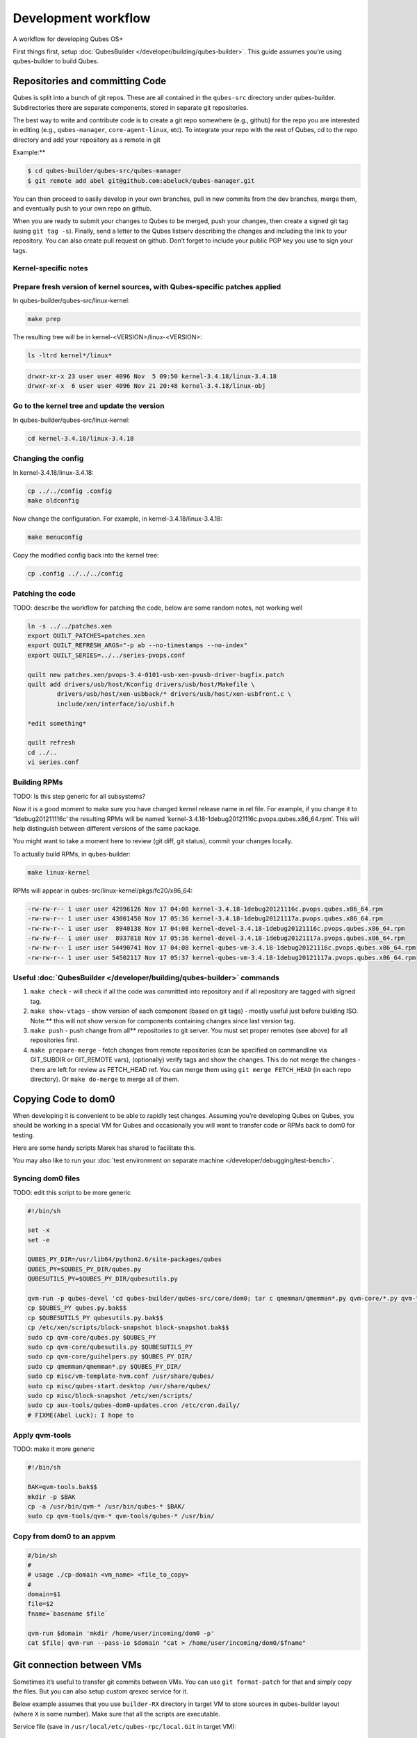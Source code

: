 ====================
Development workflow
====================


A workflow for developing Qubes OS+

First things first, setup :doc:`QubesBuilder </developer/building/qubes-builder>`. This
guide assumes you’re using qubes-builder to build Qubes.

Repositories and committing Code
--------------------------------


Qubes is split into a bunch of git repos. These are all contained in the
``qubes-src`` directory under qubes-builder. Subdirectories there are
separate components, stored in separate git repositories.

The best way to write and contribute code is to create a git repo
somewhere (e.g., github) for the repo you are interested in editing
(e.g., ``qubes-manager``, ``core-agent-linux``, etc). To integrate your
repo with the rest of Qubes, cd to the repo directory and add your
repository as a remote in git

Example:**

.. code:: bash

      $ cd qubes-builder/qubes-src/qubes-manager
      $ git remote add abel git@github.com:abeluck/qubes-manager.git



You can then proceed to easily develop in your own branches, pull in new
commits from the dev branches, merge them, and eventually push to your
own repo on github.

When you are ready to submit your changes to Qubes to be merged, push
your changes, then create a signed git tag (using ``git tag -s``).
Finally, send a letter to the Qubes listserv describing the changes and
including the link to your repository. You can also create pull request
on github. Don’t forget to include your public PGP key you use to sign
your tags.

Kernel-specific notes
^^^^^^^^^^^^^^^^^^^^^


Prepare fresh version of kernel sources, with Qubes-specific patches applied
^^^^^^^^^^^^^^^^^^^^^^^^^^^^^^^^^^^^^^^^^^^^^^^^^^^^^^^^^^^^^^^^^^^^^^^^^^^^


In qubes-builder/qubes-src/linux-kernel:

.. code:: bash

      make prep



The resulting tree will be in kernel-<VERSION>/linux-<VERSION>:

.. code:: bash

      ls -ltrd kernel*/linux*



.. code:: bash

      drwxr-xr-x 23 user user 4096 Nov  5 09:50 kernel-3.4.18/linux-3.4.18
      drwxr-xr-x  6 user user 4096 Nov 21 20:48 kernel-3.4.18/linux-obj



Go to the kernel tree and update the version
^^^^^^^^^^^^^^^^^^^^^^^^^^^^^^^^^^^^^^^^^^^^


In qubes-builder/qubes-src/linux-kernel:

.. code:: bash

      cd kernel-3.4.18/linux-3.4.18



Changing the config
^^^^^^^^^^^^^^^^^^^


In kernel-3.4.18/linux-3.4.18:

.. code:: bash

      cp ../../config .config
      make oldconfig



Now change the configuration. For example, in
kernel-3.4.18/linux-3.4.18:

.. code:: bash

      make menuconfig



Copy the modified config back into the kernel tree:

.. code:: bash

      cp .config ../../../config



Patching the code
^^^^^^^^^^^^^^^^^


TODO: describe the workflow for patching the code, below are some random
notes, not working well

.. code:: bash

      ln -s ../../patches.xen
      export QUILT_PATCHES=patches.xen
      export QUILT_REFRESH_ARGS="-p ab --no-timestamps --no-index"
      export QUILT_SERIES=../../series-pvops.conf
      
      quilt new patches.xen/pvops-3.4-0101-usb-xen-pvusb-driver-bugfix.patch
      quilt add drivers/usb/host/Kconfig drivers/usb/host/Makefile \
              drivers/usb/host/xen-usbback/* drivers/usb/host/xen-usbfront.c \
              include/xen/interface/io/usbif.h
      
      *edit something*
      
      quilt refresh
      cd ../..
      vi series.conf



Building RPMs
^^^^^^^^^^^^^


TODO: Is this step generic for all subsystems?

Now it is a good moment to make sure you have changed kernel release
name in rel file. For example, if you change it to ‘1debug201211116c’
the resulting RPMs will be named
‘kernel-3.4.18-1debug20121116c.pvops.qubes.x86_64.rpm’. This will help
distinguish between different versions of the same package.

You might want to take a moment here to review (git diff, git status),
commit your changes locally.

To actually build RPMs, in qubes-builder:

.. code:: bash

      make linux-kernel



RPMs will appear in qubes-src/linux-kernel/pkgs/fc20/x86_64:

.. code:: bash

      -rw-rw-r-- 1 user user 42996126 Nov 17 04:08 kernel-3.4.18-1debug20121116c.pvops.qubes.x86_64.rpm
      -rw-rw-r-- 1 user user 43001450 Nov 17 05:36 kernel-3.4.18-1debug20121117a.pvops.qubes.x86_64.rpm
      -rw-rw-r-- 1 user user  8940138 Nov 17 04:08 kernel-devel-3.4.18-1debug20121116c.pvops.qubes.x86_64.rpm
      -rw-rw-r-- 1 user user  8937818 Nov 17 05:36 kernel-devel-3.4.18-1debug20121117a.pvops.qubes.x86_64.rpm
      -rw-rw-r-- 1 user user 54490741 Nov 17 04:08 kernel-qubes-vm-3.4.18-1debug20121116c.pvops.qubes.x86_64.rpm
      -rw-rw-r-- 1 user user 54502117 Nov 17 05:37 kernel-qubes-vm-3.4.18-1debug20121117a.pvops.qubes.x86_64.rpm



Useful :doc:`QubesBuilder </developer/building/qubes-builder>` commands
^^^^^^^^^^^^^^^^^^^^^^^^^^^^


1. ``make check`` - will check if all the code was committed into
   repository and if all repository are tagged with signed tag.

2. ``make show-vtags`` - show version of each component (based on git
   tags) - mostly useful just before building ISO. Note:** this will
   not show version for components containing changes since last version
   tag.

3. ``make push`` - push change from all** repositories to git server.
   You must set proper remotes (see above) for all repositories first.

4. ``make prepare-merge`` - fetch changes from remote repositories (can
   be specified on commandline via GIT_SUBDIR or GIT_REMOTE vars),
   (optionally) verify tags and show the changes. This do not merge the
   changes - there are left for review as FETCH_HEAD ref. You can merge
   them using ``git merge FETCH_HEAD`` (in each repo directory). Or
   ``make do-merge`` to merge all of them.



Copying Code to dom0
--------------------


When developing it is convenient to be able to rapidly test changes.
Assuming you’re developing Qubes on Qubes, you should be working in a
special VM for Qubes and occasionally you will want to transfer code or
RPMs back to dom0 for testing.

Here are some handy scripts Marek has shared to facilitate this.

You may also like to run your :doc:`test environment on separate machine </developer/debugging/test-bench>`.

Syncing dom0 files
^^^^^^^^^^^^^^^^^^


TODO: edit this script to be more generic

.. code:: bash

      #!/bin/sh
      
      set -x
      set -e
      
      QUBES_PY_DIR=/usr/lib64/python2.6/site-packages/qubes
      QUBES_PY=$QUBES_PY_DIR/qubes.py
      QUBESUTILS_PY=$QUBES_PY_DIR/qubesutils.py
      
      qvm-run -p qubes-devel 'cd qubes-builder/qubes-src/core/dom0; tar c qmemman/qmemman*.py qvm-core/*.py qvm-tools/* misc/vm-template-hvm.conf misc/qubes-start.desktop ../misc/block-snapshot aux-tools ../qrexec' |tar xv
      cp $QUBES_PY qubes.py.bak$$
      cp $QUBESUTILS_PY qubesutils.py.bak$$
      cp /etc/xen/scripts/block-snapshot block-snapshot.bak$$
      sudo cp qvm-core/qubes.py $QUBES_PY
      sudo cp qvm-core/qubesutils.py $QUBESUTILS_PY
      sudo cp qvm-core/guihelpers.py $QUBES_PY_DIR/
      sudo cp qmemman/qmemman*.py $QUBES_PY_DIR/
      sudo cp misc/vm-template-hvm.conf /usr/share/qubes/
      sudo cp misc/qubes-start.desktop /usr/share/qubes/
      sudo cp misc/block-snapshot /etc/xen/scripts/
      sudo cp aux-tools/qubes-dom0-updates.cron /etc/cron.daily/
      # FIXME(Abel Luck): I hope to



Apply qvm-tools
^^^^^^^^^^^^^^^


TODO: make it more generic

.. code:: bash

      #!/bin/sh
      
      BAK=qvm-tools.bak$$
      mkdir -p $BAK
      cp -a /usr/bin/qvm-* /usr/bin/qubes-* $BAK/
      sudo cp qvm-tools/qvm-* qvm-tools/qubes-* /usr/bin/



Copy from dom0 to an appvm
^^^^^^^^^^^^^^^^^^^^^^^^^^


.. code:: bash

      #/bin/sh
      #
      # usage ./cp-domain <vm_name> <file_to_copy>
      #
      domain=$1
      file=$2
      fname=`basename $file`
      
      qvm-run $domain 'mkdir /home/user/incoming/dom0 -p'
      cat $file| qvm-run --pass-io $domain "cat > /home/user/incoming/dom0/$fname"



Git connection between VMs
--------------------------


Sometimes it’s useful to transfer git commits between VMs. You can use
``git format-patch`` for that and simply copy the files. But you can
also setup custom qrexec service for it.

Below example assumes that you use ``builder-RX`` directory in target VM
to store sources in qubes-builder layout (where ``X`` is some number).
Make sure that all the scripts are executable.

Service file (save in ``/usr/local/etc/qubes-rpc/local.Git`` in target
VM):

.. code:: bash

      #!/bin/sh
      
      exec 2>/tmp/log2
      
      read service rel repo
      echo "Params: $service $rel $repo" >&2
      # Adjust regexps if needed
      echo "$repo" | grep -q '^[A-Za-z0-9-]\+$' || exit 1
      echo "$rel" | grep -q '^[0-9.]\+$' || exit 1
      path="/home/user/builder-R$rel/qubes-src/$repo"
      if [ "$repo" = "builder" ]; then
          path="/home/user/builder-R$rel"
      fi
      case $service in
          git-receive-pack|git-upload-pack)
              echo "starting $service $path" >&2
              exec $service $path
              ;;
          *)
              echo "Unsupported service: $service" >&2
              ;;
      esac



Client script (save in ``~/bin/git-qrexec`` in source VM):

.. code:: bash

      #!/bin/sh
      
      VMNAME=$1
      
      (echo $GIT_EXT_SERVICE $2 $3; exec cat) | qrexec-client-vm $VMNAME local.Git



You will also need to setup qrexec policy in dom0
(``/etc/qubes-rpc/policy/local.Git``).

Usage:

.. code:: bash

      [user@source core-agent-linux]$ git remote add testbuilder "ext::git-qrexec testbuilder 3 core-agent-linux"
      [user@source core-agent-linux]$ git push testbuilder master



You can create ``~/bin/add-remote`` script to ease adding remotes:

.. code:: bash

      #!/bin/sh
      
      [ -n "$1" ] || exit 1
      
      if [ "$1" = "tb" ]; then
          git remote add $1 "ext::git-qrexec testbuilder 3 `basename $PWD`"
          exit $?
      fi
      
      git remote add $1 git@github.com:$1/qubes-`basename $PWD`



It should be executed from component top level directory. This script
takes one argument - remote name. If it is ``tb``, then it creates
qrexec-based git remote to ``testbuilder`` VM. Otherwise it creates
remote pointing at github account of the same name. In any case it
points at repository matching current directory name.

Sending packages to different VM
--------------------------------


Other useful script(s) can be used to setup local package repository
hosted in some VM. This way you can keep your development VM behind
firewall, while having an option to expose some yum/apt repository to
the local network (to have them installed on test machine).

To achieve this goal, a dummy repository can be created, which instead
of populating metadata locally, will upload the packages to some other
VM and trigger repository update there (using qrexec). You can use
``unstable`` repository flavor, because there is no release managing
rules bundled (unlike current and current-testing).

RPM packages - yum repo
^^^^^^^^^^^^^^^^^^^^^^^


In source VM, grab
`linux-yum <https://github.com/QubesOS/qubes-linux-yum>`__ repository
(below is assumed you’ve made it in ``~/repo-yum-upload`` directory) and
replace ``update_repo.sh`` script with:

.. code:: bash

      #!/bin/sh
      
      VMNAME=repo-vm
      
      set -e
      qvm-copy-to-vm $VMNAME $1
      # remove only files, leave directory structure
      find -type f -name '*.rpm' -delete
      # trigger repo update
      qrexec-client-vm $VMNAME local.UpdateYum



In target VM, setup actual yum repository (also based on
`linux-yum <https://github.com/QubesOS/qubes-linux-yum>`__, this time
without modifications). You will also need to setup some gpg key for
signing packages (it is possible to force yum to install unsigned
packages, but it isn’t possible for ``qubes-dom0-update`` tool). Fill
``~/.rpmmacros`` with key description:

.. code:: bash

      %_gpg_name Test packages signing key



Then setup ``local.UpdateYum`` qrexec service
(``/usr/local/etc/qubes-rpc/local.UpdateYum``):

.. code:: bash

      #!/bin/sh
      
      if [ -z "$QREXEC_REMOTE_DOMAIN" ]; then
          exit 1
      fi
      
      real_repository=/home/user/linux-yum
      incoming=/home/user/QubesIncoming/$QREXEC_REMOTE_DOMAIN
      
      find $incoming -name '*.rpm' |xargs rpm -K |grep -iv pgp |cut -f1 -d: |xargs -r setsid -w rpm --addsign 2>&1
      
      rsync -lr --remove-source-files $incoming/ $real_repository
      cd $real_repository
      export SKIP_REPO_CHECK=1
      if [ -d $incoming/r3.1 ]; then
          ./update_repo-unstable.sh r3.1
      fi
      
      if [ -d $incoming/r3.0 ]; then
          ./update_repo-unstable.sh r3.0
      fi
      
      if [ -d $incoming/r2 ]; then
          ./update_repo-unstable.sh r2
      fi
      find $incoming -type d -empty -delete
      exit 0



Of course you will also need to setup qrexec policy in dom0
``/etc/qubes-rpc/policy/local.UpdateYum``.

If you want to access the repository from network, you need to setup
HTTP server serving it, and configure the system to let other machines
actually reach this HTTP server. You can use for example using :ref:`port forwarding <user/security-in-qubes/firewall:port forwarding to a qube from the outside world>`
or setting up Tor hidden service. Configuration details of those
services are outside of the scope of this page.

Usage: setup ``builder.conf`` in source VM to use your dummy-uploader
repository:

.. code:: bash

      LINUX_REPO_BASEDIR = ../../repo-yum-upload/r3.1



Then use ``make update-repo-unstable`` to upload the packages. You can
also specify selected components on command line, then build them and
upload to the repository:

.. code:: bash

      make COMPONENTS="core-agent-linux gui-agent-linux linux-utils" qubes update-repo-unstable



On the test machine, add yum repository (``/etc/yum.repos.d``) pointing
at just configured HTTP server. For example:

.. code:: bash

      [local-test]
      name=Test
      baseurl=http://local-test.lan/linux-yum/r$releasever/unstable/dom0/fc20



Remember to also import gpg public key using ``rpm --import``.

Deb packages - Apt repo
^^^^^^^^^^^^^^^^^^^^^^^


Steps are mostly the same as in the case of yum repo. The only details
that differ:

- use `linux-deb <https://github.com/QubesOS/qubes-linux-deb>`__
  instead of `linux-yum <https://github.com/QubesOS/qubes-linux-yum>`__
  as a base - both in source and target VM

- use different ``update_repo.sh`` script in source VM (below)

- use ``local.UpdateApt`` qrexec service in target VM (code below)

- in target VM additionally place ``update-local-repo.sh`` script in
  repository dir (code below)



``update_repo.sh`` script:

.. code:: bash

      #!/bin/sh
      
      set -e
      
      current_release=$1
      VMNAME=repo-vm
      
      qvm-copy-to-vm $VMNAME $1
      find $current_release -type f -name '*.deb' -delete
      rm -f $current_release/vm/db/*
      qrexec-client-vm $VMNAME local.UpdateApt



``local.UpdateApt`` service code
(``/usr/local/etc/qubes-rpc/local.UpdateApt`` in repo-serving VM):

.. code:: bash

      #!/bin/sh
      
      if [ -z "$QREXEC_REMOTE_DOMAIN" ]; then
          exit 1
      fi
      
      incoming=/home/user/QubesIncoming/$QREXEC_REMOTE_DOMAIN
      
      rsync -lr --remove-source-files $incoming/ /home/user/linux-deb/
      cd /home/user/linux-deb
      export SKIP_REPO_CHECK=1
      if [ -d $incoming/r3.1 ]; then
          for dist in `ls r3.1/vm/dists`; do
              ./update-local-repo.sh r3.1/vm $dist
          done
      fi
      
      if [ -d $incoming/r3.0 ]; then
          for dist in `ls r3.0/vm/dists`; do
              ./update-local-repo.sh r3.0/vm $dist
          done
      fi
      
      if [ -d $incoming/r2 ]; then
          for dist in `ls r2/vm/dists`; do
              ./update-local-repo.sh r2/vm $dist
          done
      fi
      find $incoming -type d -empty -delete
      exit 0



``update-local-repo.sh``:

.. code:: bash

      #!/bin/sh
      
      set -e
      
      # Set this to your local repository signing key
      SIGN_KEY=01ABCDEF
      
      [ -z "$1" ] && { echo "Usage: $0 <repo> <dist>"; exit 1; }
      
      REPO_DIR=$1
      DIST=$2
      
      if [ "$DIST" = "wheezy-unstable" ]; then
          DIST_TAG=deb7
      elif [ "$DIST" = "jessie-unstable" ]; then
          DIST_TAG=deb8
      elif [ "$DIST" = "stretch-unstable" ]; then
          DIST_TAG=deb9
      fi
      
      pushd $REPO_DIR
      mkdir -p dists/$DIST/main/binary-amd64
      dpkg-scanpackages --multiversion --arch "*$DIST_TAG*" . > dists/$DIST/main/binary-amd64/Packages
      gzip -9c dists/$DIST/main/binary-amd64/Packages > dists/$DIST/main/binary-amd64/Packages.gz
      cat > dists/$DIST/Release <<EOF
      Label: Test repo
      Suite: $DIST
      Codename: $DIST
      Date: `date -R`
      Architectures: amd64
      Components: main
      SHA1:
      EOF
      function calc_sha1() {
          f=dists/$DIST/$1
          echo -n " "
          echo -n `sha1sum $f|cut -d' ' -f 1` ""
          echo -n `stat -c %s $f` ""
          echo $1
      }
      calc_sha1 main/binary-amd64/Packages >> dists/$DIST/Release
      
      rm -f $DIST/Release.gpg
      rm -f $DIST/InRelease
      gpg -abs -u "$SIGN_KEY" \
          < dists/$DIST/Release > dists/$DIST/Release.gpg
      gpg -a -s --clearsign -u "$SIGN_KEY" \
          < dists/$DIST/Release > dists/$DIST/InRelease
      popd
      
      if [ `id -u` -eq 0 ]; then
          chown -R --reference=$REPO_DIR $REPO_DIR
      fi



Usage: add this line to ``/etc/apt/sources.list`` on test machine
(adjust host and path):

.. code:: bash

      deb http://local-test.lan/linux-deb/r3.1 jessie-unstable main


